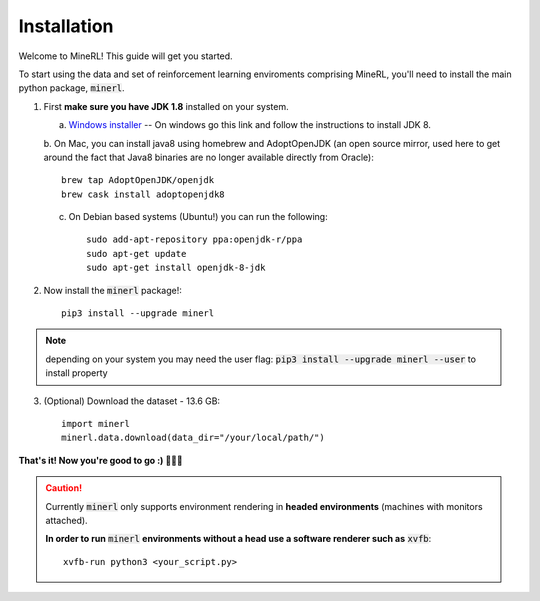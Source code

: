 ================
Installation
================

Welcome to MineRL! This guide will get you started.


To start using the data and set of reinforcement learning
enviroments comprising MineRL, you'll need to install the
main python package, :code:`minerl`.

.. _OpenJDK 8: https://openjdk.java.net/install/
.. _Windows installer: https://www.oracle.com/technetwork/java/javase/downloads/jdk8-downloads-2133151.html

1. First **make sure you have JDK 1.8** installed on your
   system.

   a. `Windows installer`_  -- On windows go this link and follow the
      instructions to install JDK 8.

   b. On Mac, you can install java8 using homebrew and AdoptOpenJDK (an open source mirror, used here to get around the fact that Java8 binaries are
   no longer available directly from Oracle)::

        brew tap AdoptOpenJDK/openjdk
        brew cask install adoptopenjdk8

   c. On Debian based systems (Ubuntu!) you can run the following::

        sudo add-apt-repository ppa:openjdk-r/ppa
        sudo apt-get update
        sudo apt-get install openjdk-8-jdk

2. Now install the :code:`minerl` package!::

        pip3 install --upgrade minerl

.. note::
        depending on your system you may need the user flag:
        :code:`pip3 install --upgrade minerl --user` to install property

3. (Optional) Download the dataset - 13.6 GB::

        import minerl
        minerl.data.download(data_dir="/your/local/path/")

**That's it! Now you're good to go :) 💯💯💯**

.. caution::
    Currently :code:`minerl` only supports environment rendering in **headed environments**
    (machines with monitors attached).


    **In order to run** :code:`minerl` **environments without a head use a software renderer
    such as** :code:`xvfb`::

        xvfb-run python3 <your_script.py>

